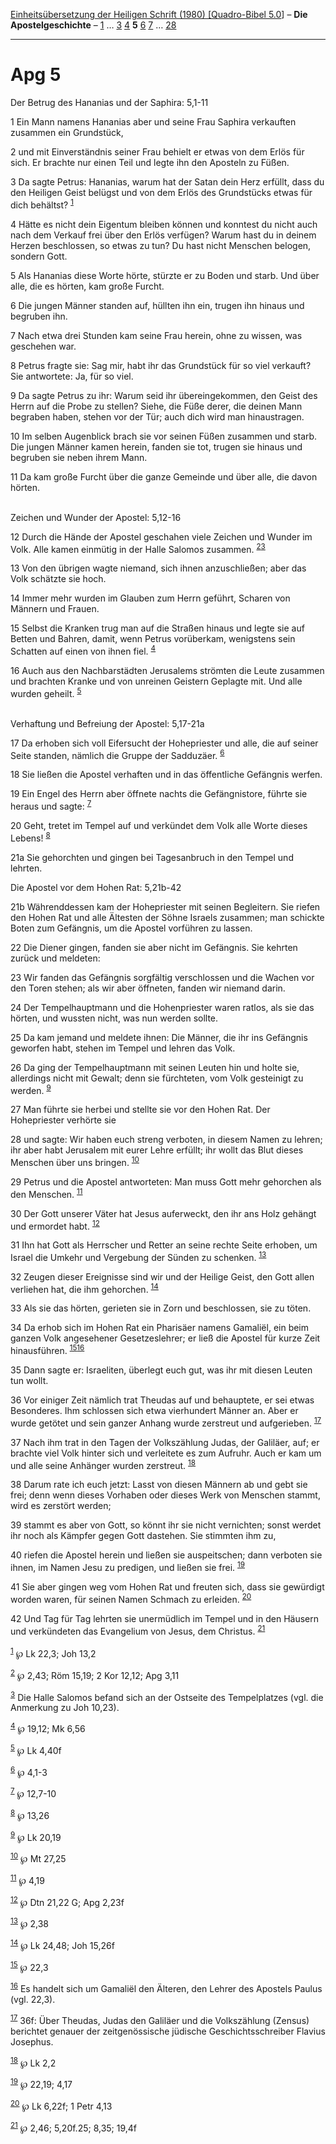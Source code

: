 :PROPERTIES:
:ID:       5fa068d0-dc6c-4a33-94a9-b1106e82d6ae
:END:
<<navbar>>
[[../index.html][Einheitsübersetzung der Heiligen Schrift (1980)
[Quadro-Bibel 5.0]]] -- *Die Apostelgeschichte* --
[[file:Apg_1.html][1]] ... [[file:Apg_3.html][3]] [[file:Apg_4.html][4]]
*5* [[file:Apg_6.html][6]] [[file:Apg_7.html][7]] ...
[[file:Apg_28.html][28]]

--------------

* Apg 5
  :PROPERTIES:
  :CUSTOM_ID: apg-5
  :END:

<<verses>>

<<v1>>
**** Der Betrug des Hananias und der Saphira: 5,1-11
     :PROPERTIES:
     :CUSTOM_ID: der-betrug-des-hananias-und-der-saphira-51-11
     :END:
1 Ein Mann namens Hananias aber und seine Frau Saphira verkauften
zusammen ein Grundstück,

<<v2>>
2 und mit Einverständnis seiner Frau behielt er etwas von dem Erlös für
sich. Er brachte nur einen Teil und legte ihn den Aposteln zu Füßen.

<<v3>>
3 Da sagte Petrus: Hananias, warum hat der Satan dein Herz erfüllt, dass
du den Heiligen Geist belügst und von dem Erlös des Grundstücks etwas
für dich behältst? ^{[[#fn1][1]]}

<<v4>>
4 Hätte es nicht dein Eigentum bleiben können und konntest du nicht auch
nach dem Verkauf frei über den Erlös verfügen? Warum hast du in deinem
Herzen beschlossen, so etwas zu tun? Du hast nicht Menschen belogen,
sondern Gott.

<<v5>>
5 Als Hananias diese Worte hörte, stürzte er zu Boden und starb. Und
über alle, die es hörten, kam große Furcht.

<<v6>>
6 Die jungen Männer standen auf, hüllten ihn ein, trugen ihn hinaus und
begruben ihn.

<<v7>>
7 Nach etwa drei Stunden kam seine Frau herein, ohne zu wissen, was
geschehen war.

<<v8>>
8 Petrus fragte sie: Sag mir, habt ihr das Grundstück für so viel
verkauft? Sie antwortete: Ja, für so viel.

<<v9>>
9 Da sagte Petrus zu ihr: Warum seid ihr übereingekommen, den Geist des
Herrn auf die Probe zu stellen? Siehe, die Füße derer, die deinen Mann
begraben haben, stehen vor der Tür; auch dich wird man hinaustragen.

<<v10>>
10 Im selben Augenblick brach sie vor seinen Füßen zusammen und starb.
Die jungen Männer kamen herein, fanden sie tot, trugen sie hinaus und
begruben sie neben ihrem Mann.

<<v11>>
11 Da kam große Furcht über die ganze Gemeinde und über alle, die davon
hörten.\\
\\

<<v12>>
**** Zeichen und Wunder der Apostel: 5,12-16
     :PROPERTIES:
     :CUSTOM_ID: zeichen-und-wunder-der-apostel-512-16
     :END:
12 Durch die Hände der Apostel geschahen viele Zeichen und Wunder im
Volk. Alle kamen einmütig in der Halle Salomos zusammen.
^{[[#fn2][2]][[#fn3][3]]}

<<v13>>
13 Von den übrigen wagte niemand, sich ihnen anzuschließen; aber das
Volk schätzte sie hoch.

<<v14>>
14 Immer mehr wurden im Glauben zum Herrn geführt, Scharen von Männern
und Frauen.

<<v15>>
15 Selbst die Kranken trug man auf die Straßen hinaus und legte sie auf
Betten und Bahren, damit, wenn Petrus vorüberkam, wenigstens sein
Schatten auf einen von ihnen fiel. ^{[[#fn4][4]]}

<<v16>>
16 Auch aus den Nachbarstädten Jerusalems strömten die Leute zusammen
und brachten Kranke und von unreinen Geistern Geplagte mit. Und alle
wurden geheilt. ^{[[#fn5][5]]}\\
\\

<<v17>>
**** Verhaftung und Befreiung der Apostel: 5,17-21a
     :PROPERTIES:
     :CUSTOM_ID: verhaftung-und-befreiung-der-apostel-517-21a
     :END:
17 Da erhoben sich voll Eifersucht der Hohepriester und alle, die auf
seiner Seite standen, nämlich die Gruppe der Sadduzäer. ^{[[#fn6][6]]}

<<v18>>
18 Sie ließen die Apostel verhaften und in das öffentliche Gefängnis
werfen.

<<v19>>
19 Ein Engel des Herrn aber öffnete nachts die Gefängnistore, führte sie
heraus und sagte: ^{[[#fn7][7]]}

<<v20>>
20 Geht, tretet im Tempel auf und verkündet dem Volk alle Worte dieses
Lebens! ^{[[#fn8][8]]}

<<v21a>>
21a Sie gehorchten und gingen bei Tagesanbruch in den Tempel und
lehrten.

<<v21b>>
**** Die Apostel vor dem Hohen Rat: 5,21b-42
     :PROPERTIES:
     :CUSTOM_ID: die-apostel-vor-dem-hohen-rat-521b-42
     :END:
21b Währenddessen kam der Hohepriester mit seinen Begleitern. Sie riefen
den Hohen Rat und alle Ältesten der Söhne Israels zusammen; man schickte
Boten zum Gefängnis, um die Apostel vorführen zu lassen.

<<v22>>
22 Die Diener gingen, fanden sie aber nicht im Gefängnis. Sie kehrten
zurück und meldeten:

<<v23>>
23 Wir fanden das Gefängnis sorgfältig verschlossen und die Wachen vor
den Toren stehen; als wir aber öffneten, fanden wir niemand darin.

<<v24>>
24 Der Tempelhauptmann und die Hohenpriester waren ratlos, als sie das
hörten, und wussten nicht, was nun werden sollte.

<<v25>>
25 Da kam jemand und meldete ihnen: Die Männer, die ihr ins Gefängnis
geworfen habt, stehen im Tempel und lehren das Volk.

<<v26>>
26 Da ging der Tempelhauptmann mit seinen Leuten hin und holte sie,
allerdings nicht mit Gewalt; denn sie fürchteten, vom Volk gesteinigt zu
werden. ^{[[#fn9][9]]}

<<v27>>
27 Man führte sie herbei und stellte sie vor den Hohen Rat. Der
Hohepriester verhörte sie

<<v28>>
28 und sagte: Wir haben euch streng verboten, in diesem Namen zu lehren;
ihr aber habt Jerusalem mit eurer Lehre erfüllt; ihr wollt das Blut
dieses Menschen über uns bringen. ^{[[#fn10][10]]}

<<v29>>
29 Petrus und die Apostel antworteten: Man muss Gott mehr gehorchen als
den Menschen. ^{[[#fn11][11]]}

<<v30>>
30 Der Gott unserer Väter hat Jesus auferweckt, den ihr ans Holz gehängt
und ermordet habt. ^{[[#fn12][12]]}

<<v31>>
31 Ihn hat Gott als Herrscher und Retter an seine rechte Seite erhoben,
um Israel die Umkehr und Vergebung der Sünden zu schenken.
^{[[#fn13][13]]}

<<v32>>
32 Zeugen dieser Ereignisse sind wir und der Heilige Geist, den Gott
allen verliehen hat, die ihm gehorchen. ^{[[#fn14][14]]}

<<v33>>
33 Als sie das hörten, gerieten sie in Zorn und beschlossen, sie zu
töten.

<<v34>>
34 Da erhob sich im Hohen Rat ein Pharisäer namens Gamaliël, ein beim
ganzen Volk angesehener Gesetzeslehrer; er ließ die Apostel für kurze
Zeit hinausführen. ^{[[#fn15][15]][[#fn16][16]]}

<<v35>>
35 Dann sagte er: Israeliten, überlegt euch gut, was ihr mit diesen
Leuten tun wollt.

<<v36>>
36 Vor einiger Zeit nämlich trat Theudas auf und behauptete, er sei
etwas Besonderes. Ihm schlossen sich etwa vierhundert Männer an. Aber er
wurde getötet und sein ganzer Anhang wurde zerstreut und aufgerieben.
^{[[#fn17][17]]}

<<v37>>
37 Nach ihm trat in den Tagen der Volkszählung Judas, der Galiläer, auf;
er brachte viel Volk hinter sich und verleitete es zum Aufruhr. Auch er
kam um und alle seine Anhänger wurden zerstreut. ^{[[#fn18][18]]}

<<v38>>
38 Darum rate ich euch jetzt: Lasst von diesen Männern ab und gebt sie
frei; denn wenn dieses Vorhaben oder dieses Werk von Menschen stammt,
wird es zerstört werden;

<<v39>>
39 stammt es aber von Gott, so könnt ihr sie nicht vernichten; sonst
werdet ihr noch als Kämpfer gegen Gott dastehen. Sie stimmten ihm zu,

<<v40>>
40 riefen die Apostel herein und ließen sie auspeitschen; dann verboten
sie ihnen, im Namen Jesu zu predigen, und ließen sie frei.
^{[[#fn19][19]]}

<<v41>>
41 Sie aber gingen weg vom Hohen Rat und freuten sich, dass sie
gewürdigt worden waren, für seinen Namen Schmach zu erleiden.
^{[[#fn20][20]]}

<<v42>>
42 Und Tag für Tag lehrten sie unermüdlich im Tempel und in den Häusern
und verkündeten das Evangelium von Jesus, dem Christus.
^{[[#fn21][21]]}\\
\\

^{[[#fnm1][1]]} ℘ Lk 22,3; Joh 13,2

^{[[#fnm2][2]]} ℘ 2,43; Röm 15,19; 2 Kor 12,12; Apg 3,11

^{[[#fnm3][3]]} Die Halle Salomos befand sich an der Ostseite des
Tempelplatzes (vgl. die Anmerkung zu Joh 10,23).

^{[[#fnm4][4]]} ℘ 19,12; Mk 6,56

^{[[#fnm5][5]]} ℘ Lk 4,40f

^{[[#fnm6][6]]} ℘ 4,1-3

^{[[#fnm7][7]]} ℘ 12,7-10

^{[[#fnm8][8]]} ℘ 13,26

^{[[#fnm9][9]]} ℘ Lk 20,19

^{[[#fnm10][10]]} ℘ Mt 27,25

^{[[#fnm11][11]]} ℘ 4,19

^{[[#fnm12][12]]} ℘ Dtn 21,22 G; Apg 2,23f

^{[[#fnm13][13]]} ℘ 2,38

^{[[#fnm14][14]]} ℘ Lk 24,48; Joh 15,26f

^{[[#fnm15][15]]} ℘ 22,3

^{[[#fnm16][16]]} Es handelt sich um Gamaliël den Älteren, den Lehrer
des Apostels Paulus (vgl. 22,3).

^{[[#fnm17][17]]} 36f: Über Theudas, Judas den Galiläer und die
Volkszählung (Zensus) berichtet genauer der zeitgenössische jüdische
Geschichtsschreiber Flavius Josephus.

^{[[#fnm18][18]]} ℘ Lk 2,2

^{[[#fnm19][19]]} ℘ 22,19; 4,17

^{[[#fnm20][20]]} ℘ Lk 6,22f; 1 Petr 4,13

^{[[#fnm21][21]]} ℘ 2,46; 5,20f.25; 8,35; 19,4f
